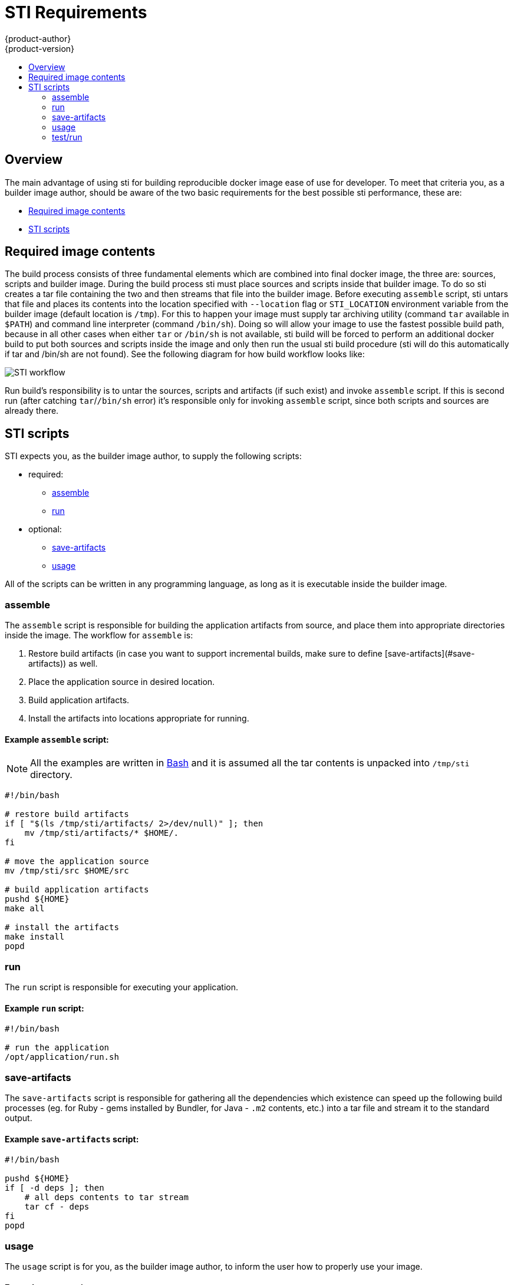 = STI Requirements
{product-author}
{product-version}
:data-uri:
:icons:
:experimental:
:toc: macro
:toc-title:

toc::[]

== Overview

The main advantage of using sti for building reproducible docker image ease of use
for developer. To meet that criteria you, as a builder image author, should be aware
of the two basic requirements for the best possible sti performance, these are:

* link:#Required_image_contents[Required image contents]
* link:#STI_scripts[STI scripts]


== Required image contents

The build process consists of three fundamental elements which are combined into
final docker image, the three are: sources, scripts and builder image. During the
build process sti must place sources and scripts inside that builder image. To do
so sti creates a tar file containing the two and then streams that file into the
builder image. Before executing `assemble` script, sti untars that file and places
its contents into the location specified with `--location` flag or `STI_LOCATION`
environment variable from the builder image (default location is `/tmp`). For this
to happen your image must supply tar archiving utility (command `tar` available in `$PATH`)
and command line interpreter (command `/bin/sh`). Doing so will allow your image to
use the fastest possible build path, because in all other cases when either
`tar` or `/bin/sh` is not available, sti build will be forced to perform an additional
docker build to put both sources and scripts inside the image and only then run the
usual sti build procedure (sti will do this automatically if tar and /bin/sh are not found).
See the following diagram for how build workflow looks like:

image:sti-flow.png[STI workflow]

Run build's responsibility is to untar the sources, scripts and artifacts (if such
exist) and invoke `assemble` script. If this is second run (after catching `tar`/`/bin/sh`
error) it's responsible only for invoking `assemble` script, since both scripts and
sources are already there.


== STI scripts

STI expects you, as the builder image author, to supply the following scripts:

* required:
** link:#assemble[assemble]
** link:#run[run]
* optional:
** link:#save-artifacts[save-artifacts]
** link:#usage[usage]

All of the scripts can be written in any programming language, as long as it is
executable inside the builder image.

=== assemble

The `assemble` script is responsible for building the application artifacts from source,
and place them into appropriate directories inside the image. The workflow for `assemble` is:

1. Restore build artifacts (in case you want to support incremental builds, make sure
   to define [save-artifacts](#save-artifacts)) as well.
1. Place the application source in desired location.
1. Build application artifacts.
1. Install the artifacts into locations appropriate for running.

==== Example `assemble` script:

[NOTE]
All the examples are written in http://www.gnu.org/software/[Bash]
and it is assumed all the tar contents is unpacked into `/tmp/sti` directory.

----
#!/bin/bash

# restore build artifacts
if [ "$(ls /tmp/sti/artifacts/ 2>/dev/null)" ]; then
    mv /tmp/sti/artifacts/* $HOME/.
fi

# move the application source
mv /tmp/sti/src $HOME/src

# build application artifacts
pushd ${HOME}
make all

# install the artifacts
make install
popd
----

=== run

The `run` script is responsible for executing your application.

==== Example `run` script:

----
#!/bin/bash

# run the application
/opt/application/run.sh
----

=== save-artifacts

The `save-artifacts` script is responsible for gathering all the dependencies which
existence can speed up the following build processes (eg. for Ruby - gems installed by Bundler,
for Java - `.m2` contents, etc.) into a tar file and stream it to the standard output.

==== Example `save-artifacts` script:

----
#!/bin/bash

pushd ${HOME}
if [ -d deps ]; then
    # all deps contents to tar stream
    tar cf - deps
fi
popd

----

=== usage

The `usage` script is for you, as the builder image author, to inform the user
how to properly use your image.

==== Example `usage` script:

----
#!/bin/bash

# inform the user how to use the image
cat <<EOF
This is a STI sample builder image, to use it, install
https://github.com/openshift/source-to-image
EOF
----

=== test/run

The `test/run` script is for you, as the builder image author, to create a simple
process to checks if the image is working correctly. The proposed flow of that process
should be following:

1. Build the image.
1. Run the image to verify `usage` script.
1. Run `sti build` to verify `assemble` script.
1. (optional) Run `sti build` once more to verify `save-artifacts` script and
   `assemble`'s restore artifacts functionality.
1. Run the image to verify the test application is working.

**NOTE** The suggested place to put your test application which should be built by your
`test/run` script is `test/test-app` in your image repository, see
[sti create](https://github.com/openshift/source-to-image/blob/master/docs/cli.md#sti-create).
